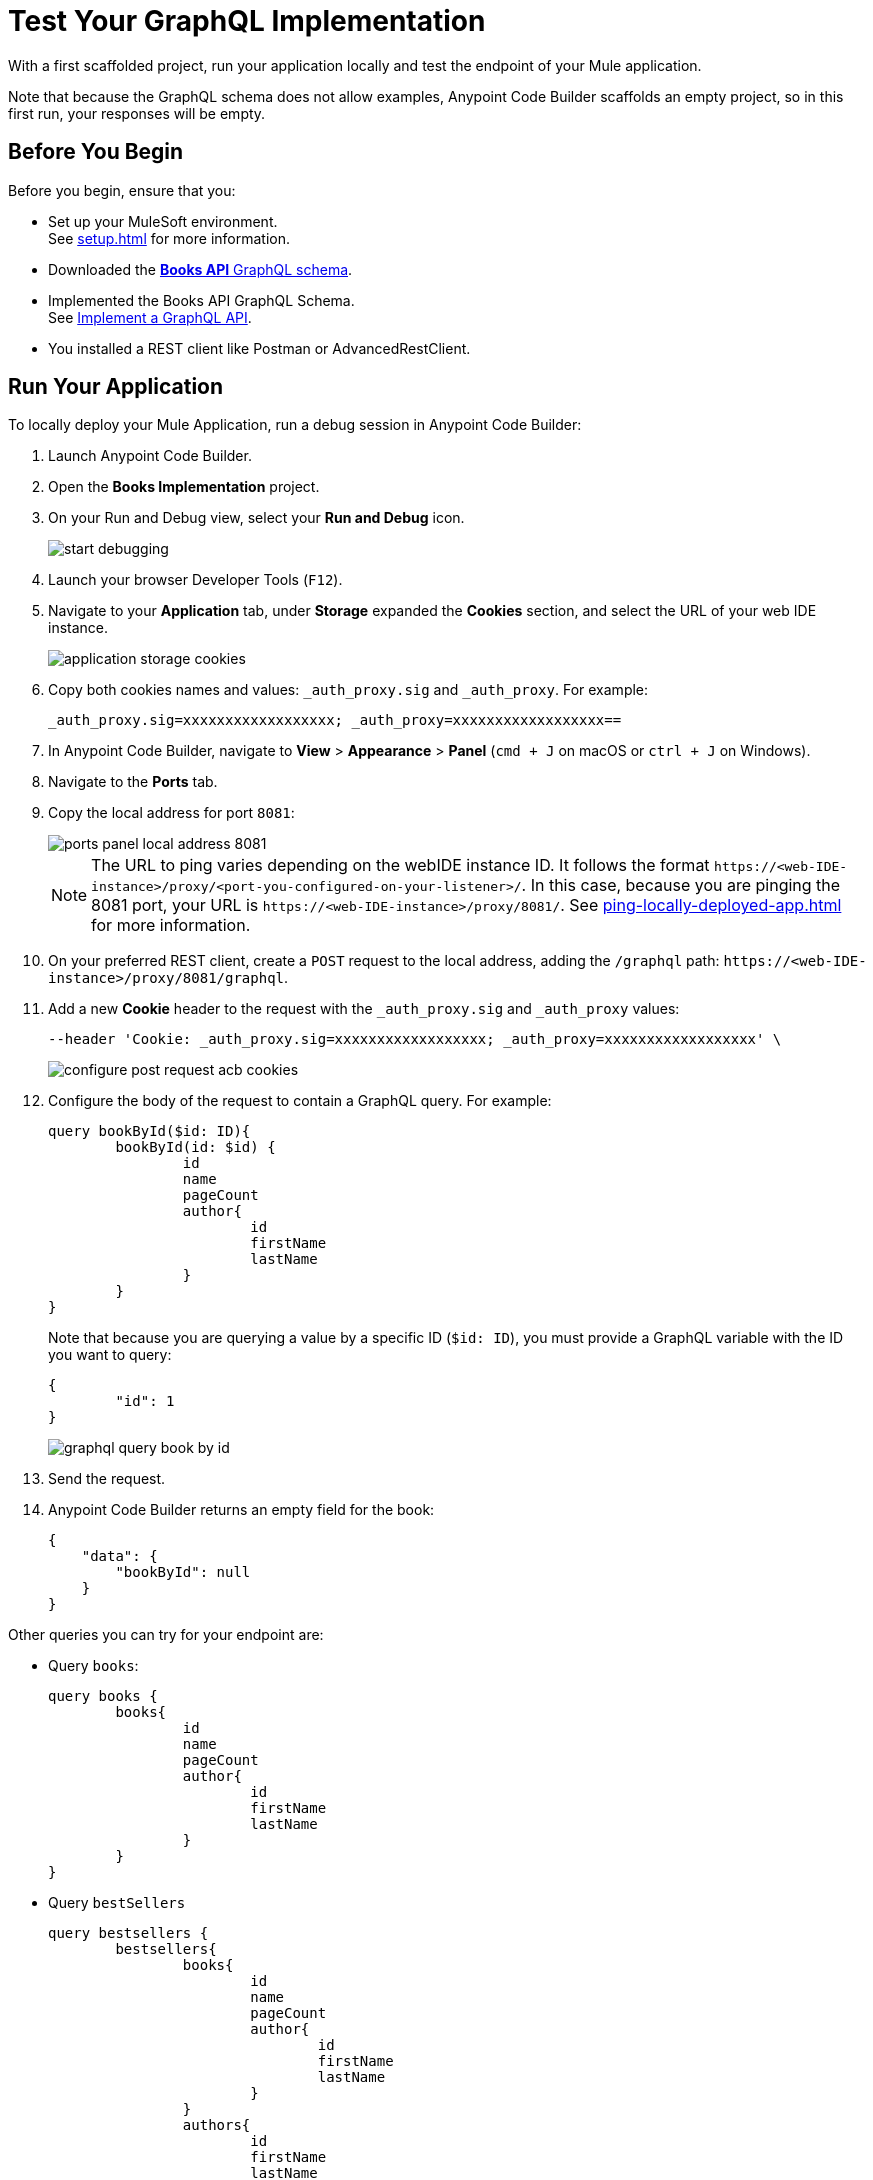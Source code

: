 = Test Your GraphQL Implementation

With a first scaffolded project, run your application locally and test the endpoint of your Mule application.

Note that because the GraphQL schema does not allow examples, Anypoint Code Builder scaffolds an empty project, so in this first run, your responses will be empty.

== Before You Begin

Before you begin, ensure that you:

* Set up your MuleSoft environment. +
See xref:setup.adoc[] for more information.
* Downloaded the xref:attachment$books-api.graphql[*Books API* GraphQL schema].
* Implemented the Books API GraphQL Schema. +
See xref:implement-a-graphql-api.adoc[Implement a GraphQL API].
* You installed a REST client like Postman or AdvancedRestClient.

== Run Your Application

To locally deploy your Mule Application, run a debug session in Anypoint Code Builder:

. Launch Anypoint Code Builder.
. Open the *Books Implementation* project.
. On your Run and Debug view, select your *Run and Debug* icon.
+
image::start-debugging.png[]
. Launch your browser Developer Tools (`F12`).
. Navigate to your *Application* tab, under *Storage* expanded the *Cookies* section, and select the URL of your web IDE instance.
+
image::application-storage-cookies.png[]
. Copy both cookies names and values: `_auth_proxy.sig` and `_auth_proxy`. For example:
+
[source]
--
_auth_proxy.sig=xxxxxxxxxxxxxxxxxx; _auth_proxy=xxxxxxxxxxxxxxxxxx==
--
. In Anypoint Code Builder, navigate to *View* > *Appearance* > *Panel* (`cmd + J` on macOS or `ctrl + J` on Windows).
. Navigate to the *Ports* tab.
. Copy the local address for port `8081`:
+
image::ports-panel-local-address-8081.png[]
+
[NOTE]
--
The URL to ping varies depending on the webIDE instance ID. It follows the format `+https://<web-IDE-instance>/proxy/<port-you-configured-on-your-listener>/+`. In this case, because you are pinging the 8081 port, your URL is `+https://<web-IDE-instance>/proxy/8081/+`.
See xref:ping-locally-deployed-app.adoc[] for more information.
--
. On your preferred REST client, create a `POST` request to the local address, adding the `/graphql` path: `+https://<web-IDE-instance>/proxy/8081/graphql+`.
. Add a new *Cookie* header to the request with the `_auth_proxy.sig` and `_auth_proxy` values:
+
[source,CURL]
--
--header 'Cookie: _auth_proxy.sig=xxxxxxxxxxxxxxxxxx; _auth_proxy=xxxxxxxxxxxxxxxxxx' \
--
+
image::configure-post-request-acb-cookies.png[]
. Configure the body of the request to contain a GraphQL query. For example:
+
[source,GraphQL]
--
query bookById($id: ID){
	bookById(id: $id) {
		id
		name
		pageCount
		author{
			id
			firstName
			lastName
		}
	}
}
--
+
Note that because you are querying a value by a specific ID (`$id: ID`), you must provide a GraphQL variable with the ID you want to query:
+
[source,GraphQL]
--
{
	"id": 1
}
--
+
image::graphql-query-book-by-id.png[]
. Send the request.
. Anypoint Code Builder returns an empty field for the book:
+
[source,GraphQL]
--
{
    "data": {
        "bookById": null
    }
}
--

Other queries you can try for your endpoint are:

* Query `books`:
+
[source,GraphQL]
--
query books {
	books{
		id
		name
		pageCount
		author{
			id
			firstName
			lastName
		}
	}
}
--
* Query `bestSellers`
+
[source,GraphQL]
--
query bestsellers {
	bestsellers{
		books{
			id
			name
			pageCount
			author{
				id
				firstName
				lastName
			}
		}
		authors{
			id
			firstName
			lastName
		}
	}
}
--

All these requests will return an empty result.

== Next Step

* xref:configure-graphql-flow-responses.adoc[Configure Responses for Your GraphQL Implementation]. +
Populate each flow with a custom response for each query.
